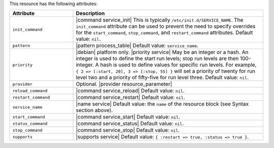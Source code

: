 .. The contents of this file are included in multiple topics.
.. This file should not be changed in a way that hinders its ability to appear in multiple documentation sets.

This resource has the following attributes:

.. list-table::
   :widths: 150 450
   :header-rows: 1

   * - Attribute
     - Description
   * - ``init_command``
     - |command service_init| This is typically ``/etc/init.d/SERVICE_NAME``. The ``init_command`` attribute can be used to prevent the need to specify  overrides for the ``start_command``, ``stop_command``, and ``restart_command`` attributes. Default value: ``nil``.
   * - ``pattern``
     - |pattern process_table| Default value: ``service_name``.
   * - ``priority``
     - |debian| platform only. |priority service| May be an integer or a hash. An integer is used to define the start run levels; stop run levels are then 100-integer. A hash is used to define values for specific run levels. For example, ``{ 2 => [:start, 20], 3 => [:stop, 55] }`` will set a priority of twenty for run level two and a priority of fifty-five for run level three. Default value: ``nil``.
   * - ``provider``
     - Optional. |provider resource_parameter|
   * - ``reload_command``
     - |command service_reload| Default value: ``nil``.
   * - ``restart_command``
     - |command service_restart| Default value: ``nil``.
   * - ``service_name``
     - |name service| Default value: the ``name`` of the resource block (see Syntax section above).
   * - ``start_command``
     - |command service_start| Default value: ``nil``.
   * - ``status_command``
     - |command service_status| Default value: ``nil``.
   * - ``stop_command``
     - |command service_stop| Default value: ``nil``.
   * - ``supports``
     - |supports service| Default value: ``{ :restart => true, :status => true }``.
